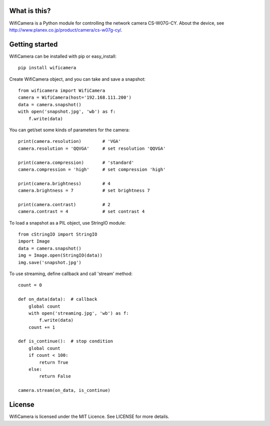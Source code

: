 What is this?
=============
WifiCamera is a Python module for controlling the network camera CS-W07G-CY. About the device, see http://www.planex.co.jp/product/camera/cs-w07g-cy/.


Getting started
===============
WifiCamera can be installed with pip or easy_install::

    pip install wificamera

Create WifiCamera object, and you can take and save a snapshot::

    from wificamera import WifiCamera
    camera = WifiCamera(host='192.168.111.200')
    data = camera.snapshot()
    with open('snapshot.jpg', 'wb') as f:
        f.write(data)

You can get/set some kinds of parameters for the camera::

    print(camera.resolution)        # 'VGA'
    camera.resolution = 'QQVGA'     # set resolution 'QQVGA'
    
    print(camera.compression)       # 'standard'
    camera.compression = 'high'     # set compression 'high'
    
    print(camera.brightness)        # 4
    camera.brightness = 7           # set brightness 7
    
    print(camera.contrast)          # 2
    camera.contrast = 4             # set contrast 4

To load a snapshot as a PIL object, use StringIO module::

    from cStringIO import StringIO 
    import Image
    data = camera.snapshot()
    img = Image.open(StringIO(data))
    img.save('snapshot.jpg')

To use streaming, define callback and call 'stream' method::

    count = 0
    
    def on_data(data):  # callback
        global count
        with open('streaming.jpg', 'wb') as f:
            f.write(data)
        count += 1
    
    def is_continue():  # stop condition
        global count
        if count < 100:
            return True
        else:
            return False

    camera.stream(on_data, is_continue)


License
=======
WifiCamera is licensed under the MIT Licence. See LICENSE for more details.
